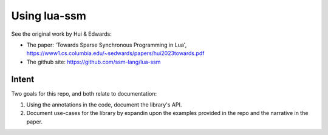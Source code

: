 Using lua-ssm
=============

See the original work by Hui & Edwards:

* The paper: 'Towards Sparse Synchronous Programming in Lua', https://www1.cs.columbia.edu/~sedwards/papers/hui2023towards.pdf
* The github site: https://github.com/ssm-lang/lua-ssm

Intent
------

Two goals for this repo, and both relate to documentation:

1. Using the annotations in the code, document the library's API.
2. Document use-cases for the library by expandin upon the examples provided in the repo and the narrative in the paper.
